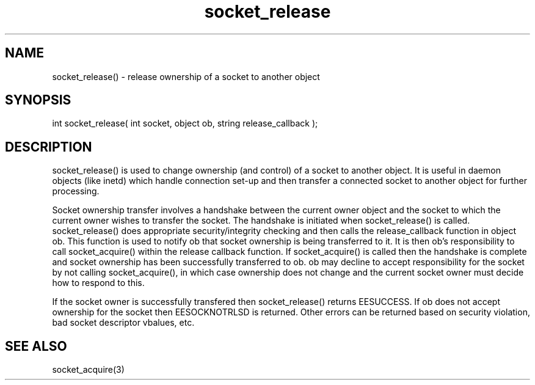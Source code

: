 .\"release ownership of a socket to another object
.TH socket_release 3

.SH NAME
socket_release() - release ownership of a socket to another object

.SH SYNOPSIS
int socket_release( int socket, object ob, string release_callback );

.SH DESCRIPTION
socket_release() is used to change ownership (and control) of a socket
to another object.  It is useful in daemon objects (like inetd) which
handle connection set-up and then transfer a connected socket to another
object for further processing.
.PP
Socket ownership transfer involves a handshake between the current owner
object and the socket to which the current owner wishes to transfer the
socket.  The handshake is initiated when socket_release() is called.
socket_release() does appropriate security/integrity checking and then
calls the release_callback function in object ob.  This function is used
to notify ob that socket ownership is being transferred to it.  It is
then ob's responsibility to call socket_acquire() within the release
callback function.  If socket_acquire() is called then the handshake is
complete and socket ownership has been successfully transferred to ob.
ob may decline to accept responsibility for the socket by not calling
socket_acquire(), in which case ownership does not change and the
current socket owner must decide how to respond to this.
.PP
If the socket owner is successfully transfered then socket_release()
returns EESUCCESS.  If ob does not accept ownership for the socket then
EESOCKNOTRLSD is returned.  Other errors can be returned based on
security violation, bad socket descriptor vbalues, etc.

.SH SEE ALSO
socket_acquire(3)
